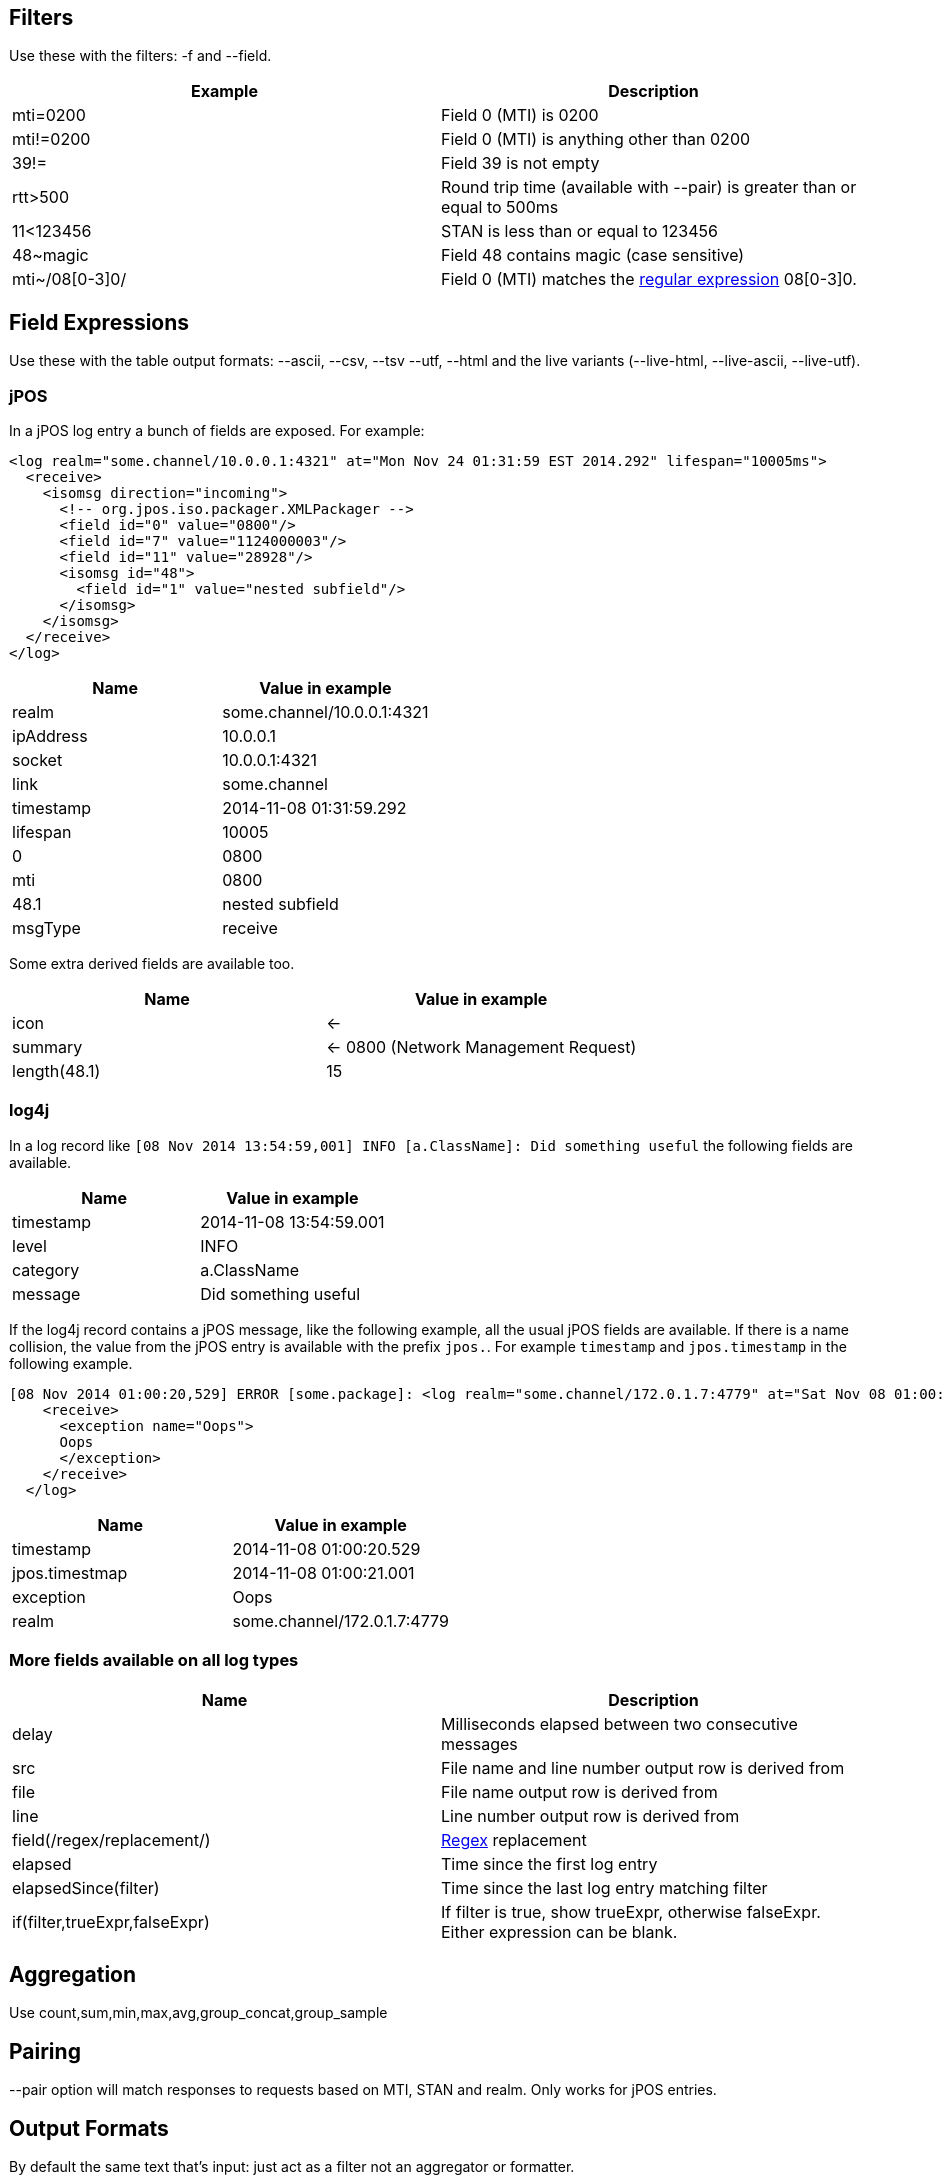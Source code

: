 == Filters

Use these with the filters: -f and --field.

[cols="2*", options="header"]
|===
|Example
|Description

|mti=0200
|Field 0 (MTI) is 0200

|mti!=0200
|Field 0 (MTI) is anything other than 0200

|39!=
|Field 39 is not empty

|rtt>500
|Round trip time (available with --pair) is greater than or equal to 500ms

|11<123456
|STAN is less than or equal to 123456

|48~magic
|Field 48 contains magic (case sensitive)

|mti~/08[0-3]0/
|Field 0 (MTI) matches the http://docs.oracle.com/javase/7/docs/api/java/util/regex/Pattern.html[regular expression] 08[0-3]0.
|===

== Field Expressions

Use these with the table output formats: --ascii, --csv, --tsv --utf, --html and the live variants (--live-html, --live-ascii, --live-utf).

=== jPOS

In a jPOS log entry a bunch of fields are exposed. For example:

    <log realm="some.channel/10.0.0.1:4321" at="Mon Nov 24 01:31:59 EST 2014.292" lifespan="10005ms">
      <receive>
        <isomsg direction="incoming">
          <!-- org.jpos.iso.packager.XMLPackager -->
          <field id="0" value="0800"/>
          <field id="7" value="1124000003"/>
          <field id="11" value="28928"/>
          <isomsg id="48">
            <field id="1" value="nested subfield"/>
          </isomsg>
        </isomsg>
      </receive>
    </log>

[cols="2*", options="header"]
|===
|Name
|Value in example

|realm
|some.channel/10.0.0.1:4321

|ipAddress
|10.0.0.1

|socket
|10.0.0.1:4321

|link
|some.channel

|timestamp
|2014-11-08 01:31:59.292

|lifespan
|10005

|0
|0800

|mti
|0800

|48.1
|nested subfield

|msgType
|receive

|===

Some extra derived fields are available too.

[cols="2*", options="header"]
|===
|Name
|Value in example

|icon
|<-

|summary
|<- 0800 (Network Management Request)

|length(48.1)
|15

|===

=== log4j

In a log record like `[08 Nov 2014 13:54:59,001] INFO  [a.ClassName]: Did something useful` the following fields are available.

[cols="2*", options="header"]
|===
|Name
|Value in example

|timestamp
|2014-11-08 13:54:59.001

|level
|INFO

|category
|a.ClassName

|message
|Did something useful

|===

If the log4j record contains a jPOS message, like the following example, all the usual jPOS fields are available.
If there is a name collision, the value from the jPOS entry is available with the prefix `jpos.`. For example `timestamp` and `jpos.timestamp` in the following example.

    [08 Nov 2014 01:00:20,529] ERROR [some.package]: <log realm="some.channel/172.0.1.7:4779" at="Sat Nov 08 01:00:21 EST 2014.001" lifespan="290ms">
        <receive>
          <exception name="Oops">
          Oops
          </exception>
        </receive>
      </log>

[cols="2*", options="header"]
|===
|Name
|Value in example

|timestamp
|2014-11-08 01:00:20.529

|jpos.timestmap
|2014-11-08 01:00:21.001

|exception
|Oops

|realm
|some.channel/172.0.1.7:4779

|===

=== More fields available on all log types

[cols="2*", options="header"]
|===
|Name
|Description

|delay
|Milliseconds elapsed between two consecutive messages

|src
|File name and line number output row is derived from

|file
|File name output row is derived from

|line
|Line number output row is derived from

|field(/regex/replacement/)
|http://docs.oracle.com/javase/7/docs/api/java/util/regex/Pattern.html[Regex] replacement

|elapsed
|Time since the first log entry

|elapsedSince(filter)
|Time since the last log entry matching filter

|if(filter,trueExpr,falseExpr)
|If filter is true, show trueExpr, otherwise falseExpr. Either expression can be blank.

|===

== Aggregation

Use count,sum,min,max,avg,group_concat,group_sample

== Pairing

--pair option will match responses to requests based on MTI, STAN and realm. Only works for jPOS entries.

== Output Formats

By default the same text that's input: just act as a filter not an aggregator or formatter.

[cols="3*", options="header"]
|===
| Flag
| Example
| Format

| --csv
| --csv mti,nmic,count
| Comma separated field values

| --tsv
| --tsv mti,nmic,count
| Tab separated field values

| --html
| --html time,summary,src
| HTML table

| --ascii
| --ascii exception,count
| ASCII 'art' table. Like mysql client.

| --utf
| --utf time,summary,src
| Same as --ascii but uses characters that might not print on your terminal.

| --jira-table
| --jira-table exception,count
| Table that can be pasted into jira

| --digest
| No value required
| Slightly shorter. Nesting compacted to one line.

| --json
| No value required
| A single line of JSON per input record.
|===

There are also --live-html, --live-utf and --live-html versions that spit out the results incrementally (as they are discovered) rather than waiting until all field widths are known.

== Others

--names to add a name attribute to each <field> element

--ui to open the results in a browser